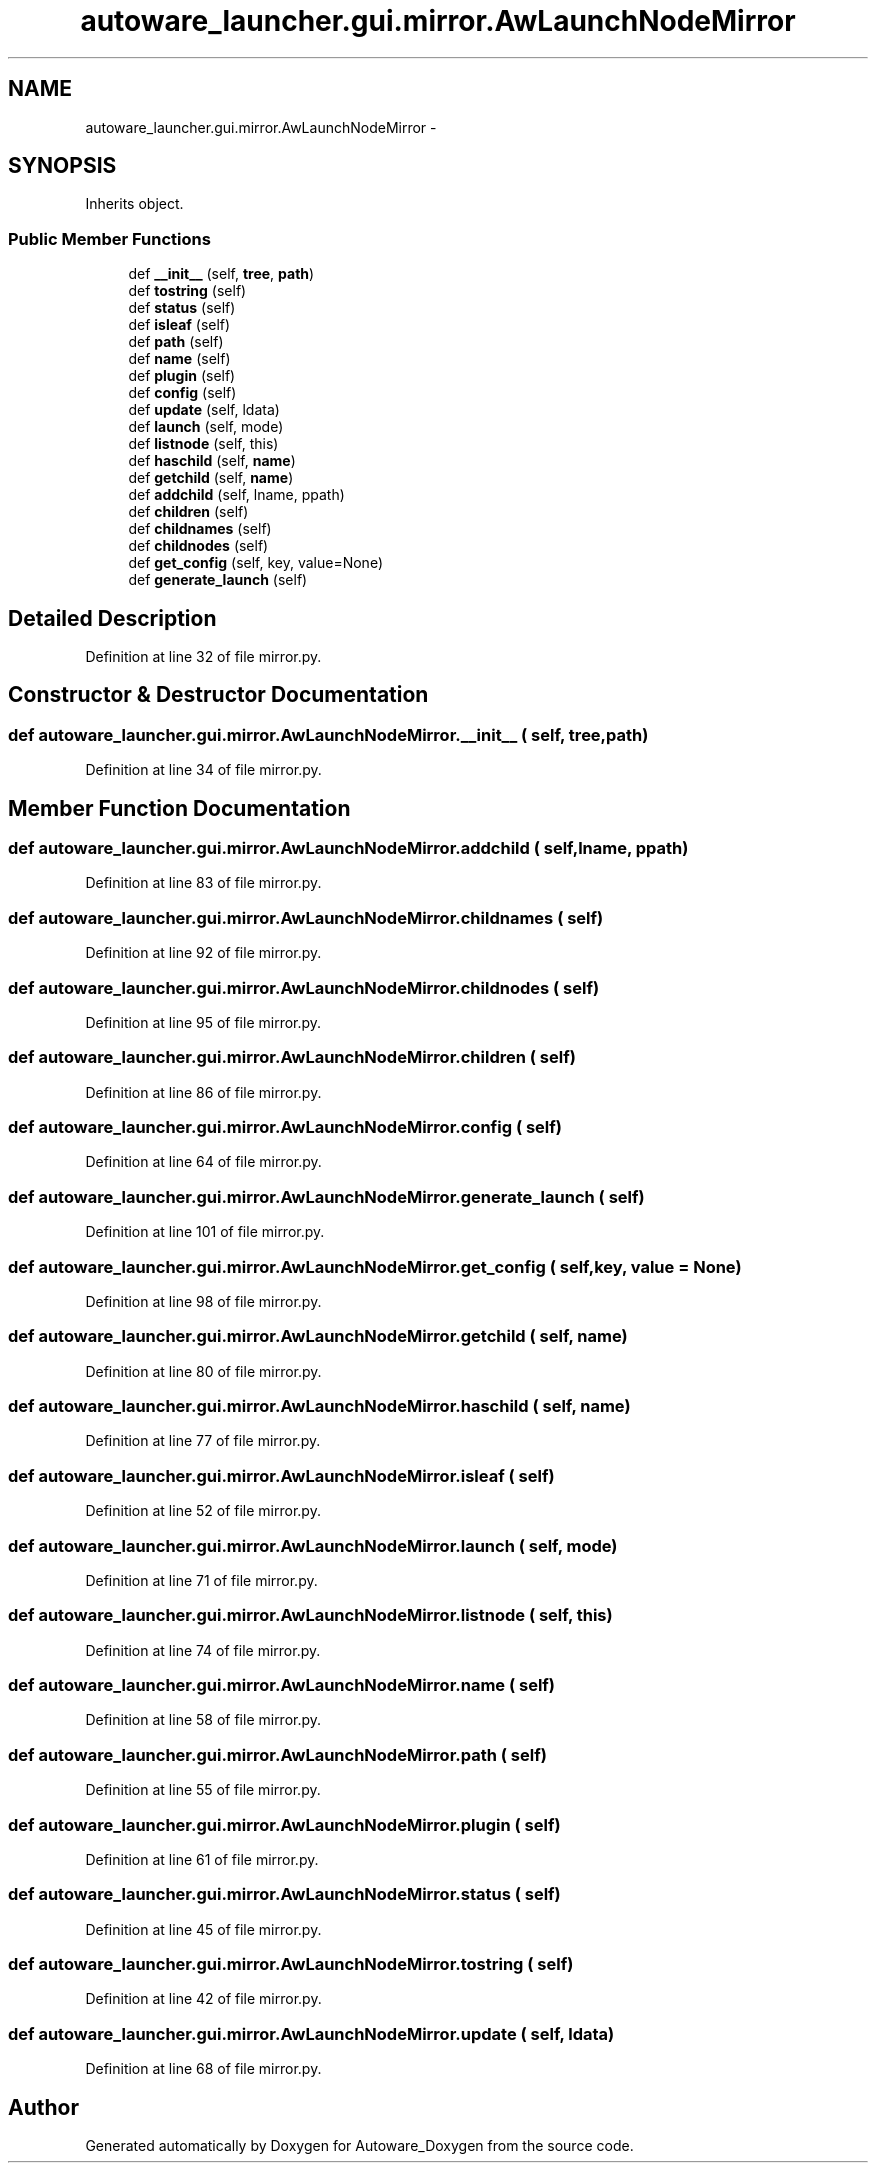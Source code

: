 .TH "autoware_launcher.gui.mirror.AwLaunchNodeMirror" 3 "Fri May 22 2020" "Autoware_Doxygen" \" -*- nroff -*-
.ad l
.nh
.SH NAME
autoware_launcher.gui.mirror.AwLaunchNodeMirror \- 
.SH SYNOPSIS
.br
.PP
.PP
Inherits object\&.
.SS "Public Member Functions"

.in +1c
.ti -1c
.RI "def \fB__init__\fP (self, \fBtree\fP, \fBpath\fP)"
.br
.ti -1c
.RI "def \fBtostring\fP (self)"
.br
.ti -1c
.RI "def \fBstatus\fP (self)"
.br
.ti -1c
.RI "def \fBisleaf\fP (self)"
.br
.ti -1c
.RI "def \fBpath\fP (self)"
.br
.ti -1c
.RI "def \fBname\fP (self)"
.br
.ti -1c
.RI "def \fBplugin\fP (self)"
.br
.ti -1c
.RI "def \fBconfig\fP (self)"
.br
.ti -1c
.RI "def \fBupdate\fP (self, ldata)"
.br
.ti -1c
.RI "def \fBlaunch\fP (self, mode)"
.br
.ti -1c
.RI "def \fBlistnode\fP (self, this)"
.br
.ti -1c
.RI "def \fBhaschild\fP (self, \fBname\fP)"
.br
.ti -1c
.RI "def \fBgetchild\fP (self, \fBname\fP)"
.br
.ti -1c
.RI "def \fBaddchild\fP (self, lname, ppath)"
.br
.ti -1c
.RI "def \fBchildren\fP (self)"
.br
.ti -1c
.RI "def \fBchildnames\fP (self)"
.br
.ti -1c
.RI "def \fBchildnodes\fP (self)"
.br
.ti -1c
.RI "def \fBget_config\fP (self, key, value=None)"
.br
.ti -1c
.RI "def \fBgenerate_launch\fP (self)"
.br
.in -1c
.SH "Detailed Description"
.PP 
Definition at line 32 of file mirror\&.py\&.
.SH "Constructor & Destructor Documentation"
.PP 
.SS "def autoware_launcher\&.gui\&.mirror\&.AwLaunchNodeMirror\&.__init__ ( self,  tree,  path)"

.PP
Definition at line 34 of file mirror\&.py\&.
.SH "Member Function Documentation"
.PP 
.SS "def autoware_launcher\&.gui\&.mirror\&.AwLaunchNodeMirror\&.addchild ( self,  lname,  ppath)"

.PP
Definition at line 83 of file mirror\&.py\&.
.SS "def autoware_launcher\&.gui\&.mirror\&.AwLaunchNodeMirror\&.childnames ( self)"

.PP
Definition at line 92 of file mirror\&.py\&.
.SS "def autoware_launcher\&.gui\&.mirror\&.AwLaunchNodeMirror\&.childnodes ( self)"

.PP
Definition at line 95 of file mirror\&.py\&.
.SS "def autoware_launcher\&.gui\&.mirror\&.AwLaunchNodeMirror\&.children ( self)"

.PP
Definition at line 86 of file mirror\&.py\&.
.SS "def autoware_launcher\&.gui\&.mirror\&.AwLaunchNodeMirror\&.config ( self)"

.PP
Definition at line 64 of file mirror\&.py\&.
.SS "def autoware_launcher\&.gui\&.mirror\&.AwLaunchNodeMirror\&.generate_launch ( self)"

.PP
Definition at line 101 of file mirror\&.py\&.
.SS "def autoware_launcher\&.gui\&.mirror\&.AwLaunchNodeMirror\&.get_config ( self,  key,  value = \fCNone\fP)"

.PP
Definition at line 98 of file mirror\&.py\&.
.SS "def autoware_launcher\&.gui\&.mirror\&.AwLaunchNodeMirror\&.getchild ( self,  name)"

.PP
Definition at line 80 of file mirror\&.py\&.
.SS "def autoware_launcher\&.gui\&.mirror\&.AwLaunchNodeMirror\&.haschild ( self,  name)"

.PP
Definition at line 77 of file mirror\&.py\&.
.SS "def autoware_launcher\&.gui\&.mirror\&.AwLaunchNodeMirror\&.isleaf ( self)"

.PP
Definition at line 52 of file mirror\&.py\&.
.SS "def autoware_launcher\&.gui\&.mirror\&.AwLaunchNodeMirror\&.launch ( self,  mode)"

.PP
Definition at line 71 of file mirror\&.py\&.
.SS "def autoware_launcher\&.gui\&.mirror\&.AwLaunchNodeMirror\&.listnode ( self,  this)"

.PP
Definition at line 74 of file mirror\&.py\&.
.SS "def autoware_launcher\&.gui\&.mirror\&.AwLaunchNodeMirror\&.name ( self)"

.PP
Definition at line 58 of file mirror\&.py\&.
.SS "def autoware_launcher\&.gui\&.mirror\&.AwLaunchNodeMirror\&.path ( self)"

.PP
Definition at line 55 of file mirror\&.py\&.
.SS "def autoware_launcher\&.gui\&.mirror\&.AwLaunchNodeMirror\&.plugin ( self)"

.PP
Definition at line 61 of file mirror\&.py\&.
.SS "def autoware_launcher\&.gui\&.mirror\&.AwLaunchNodeMirror\&.status ( self)"

.PP
Definition at line 45 of file mirror\&.py\&.
.SS "def autoware_launcher\&.gui\&.mirror\&.AwLaunchNodeMirror\&.tostring ( self)"

.PP
Definition at line 42 of file mirror\&.py\&.
.SS "def autoware_launcher\&.gui\&.mirror\&.AwLaunchNodeMirror\&.update ( self,  ldata)"

.PP
Definition at line 68 of file mirror\&.py\&.

.SH "Author"
.PP 
Generated automatically by Doxygen for Autoware_Doxygen from the source code\&.
